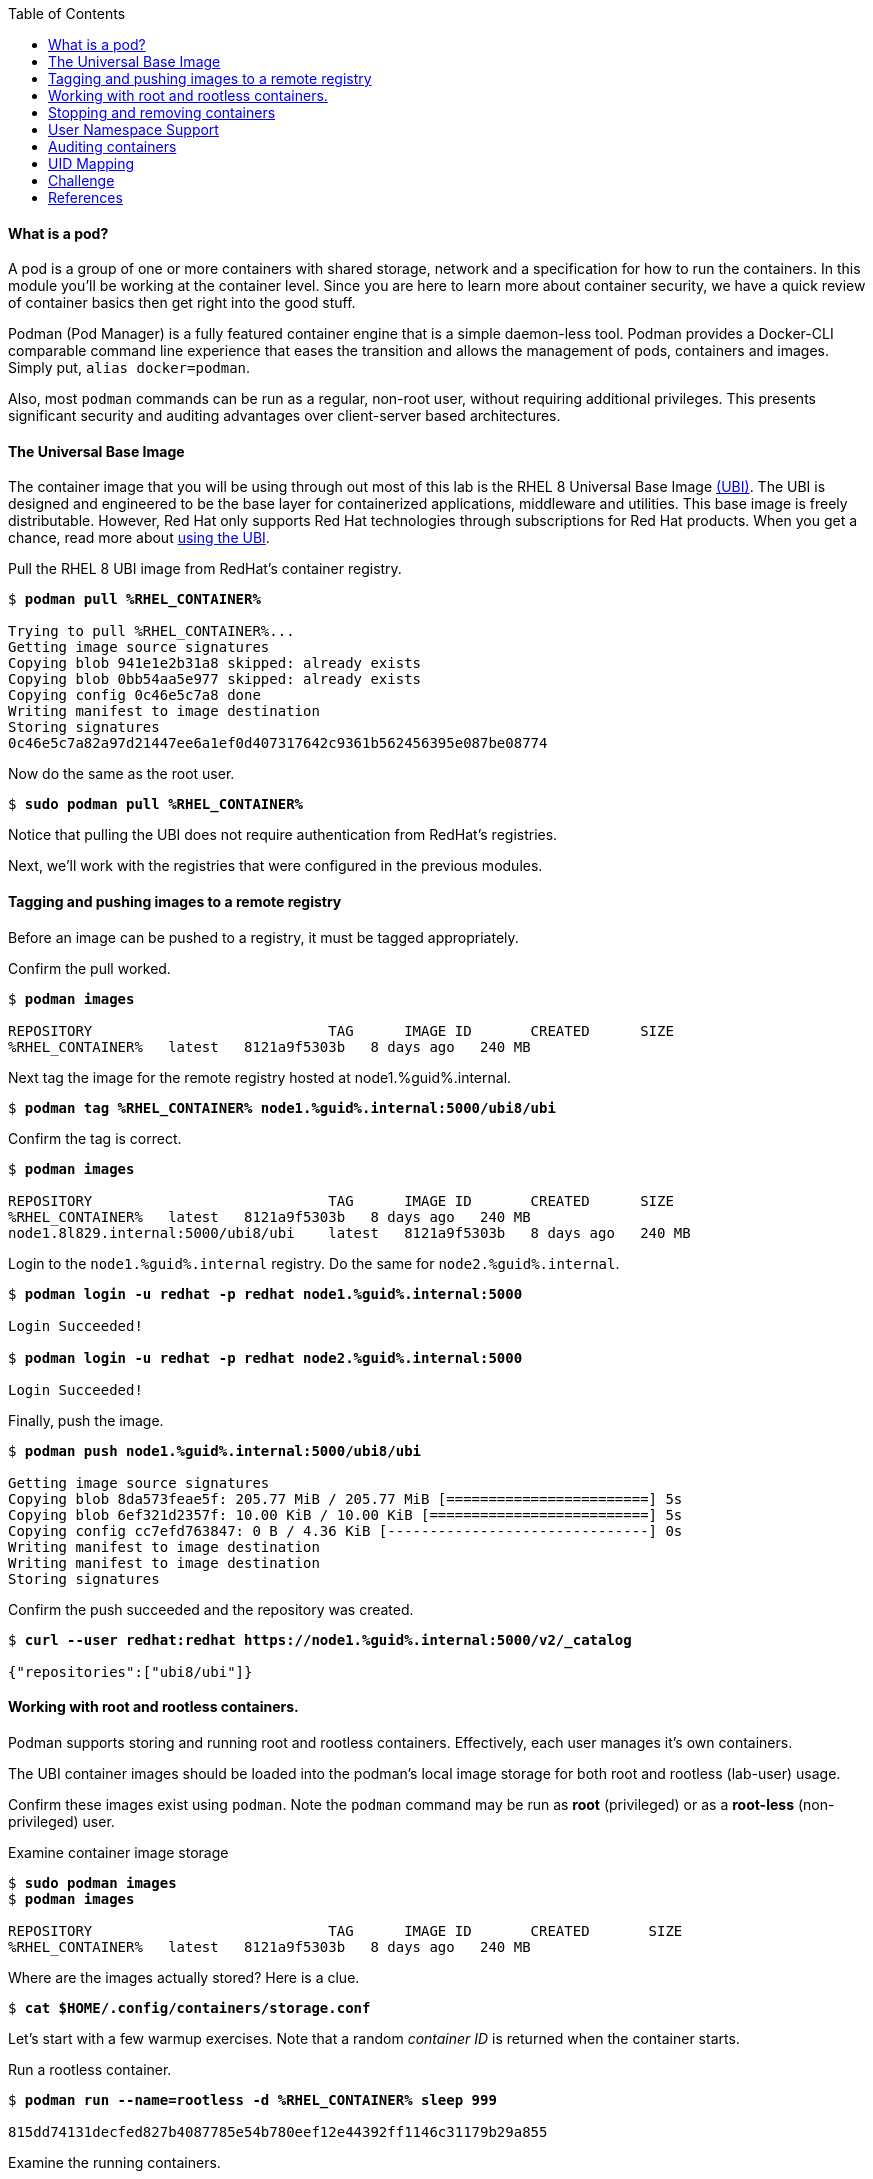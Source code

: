 :GUID: %guid%
:markup-in-source: verbatim,attributes,quotes
:toc:

==== What is a pod?

A pod is a group of one or more containers with shared storage, network and a specification for how to run the containers. In this module you'll be working at the container level. Since you are here to learn more about
container security, we have a quick review of 
container basics then get right into the good stuff. 

Podman (Pod Manager) is a fully featured container engine that is a simple daemon-less tool. Podman provides a Docker-CLI comparable command line experience that eases the transition and allows the management of pods, containers and images. Simply put, `alias docker=podman`. 

Also, most `podman` commands can be run as a regular,
non-root user, without requiring additional privileges. This presents significant security and auditing advantages
over client-server based architectures.

==== The Universal Base Image

The container image that you will be using through out most of this lab is the RHEL 8 Universal Base Image https://access.redhat.com/containers/#/product/5c180b28bed8bd75a2c29a63[(UBI)]. The UBI is designed and engineered to be the base layer for containerized applications, middleware and utilities. This base image is freely distributable. However, Red Hat only supports Red Hat technologies through subscriptions for Red Hat products. When you get a chance, read more about https://access.redhat.com/documentation/en-us/red_hat_enterprise_linux_atomic_host/7/html-single/getting_started_with_containers/index#using_red_hat_universal_base_images_standard_minimal_and_runtimes[ using the UBI]. 

.Pull the RHEL 8 UBI image from RedHat's container registry.
[source,subs="{markup-in-source}"]
```
$ *podman pull %RHEL_CONTAINER%*

Trying to pull %RHEL_CONTAINER%...
Getting image source signatures
Copying blob 941e1e2b31a8 skipped: already exists
Copying blob 0bb54aa5e977 skipped: already exists
Copying config 0c46e5c7a8 done
Writing manifest to image destination
Storing signatures
0c46e5c7a82a97d21447ee6a1ef0d407317642c9361b562456395e087be08774
```

.Now do the same as the root user.
[source,subs="{markup-in-source}"]
```
$ *sudo podman pull %RHEL_CONTAINER%*
```

Notice that pulling the UBI does not require 
authentication from RedHat's registries.

Next, we'll work with the registries that were configured
in the previous modules.

==== Tagging and pushing images to a remote registry

Before an image can be pushed to a registry, it must be tagged 
appropriately.

.Confirm the pull worked.
[source,subs="{markup-in-source}"]
```
$ *podman images*

REPOSITORY                            TAG      IMAGE ID       CREATED      SIZE
%RHEL_CONTAINER%   latest   8121a9f5303b   8 days ago   240 MB
```

.Next tag the image for the remote registry hosted at node1.{GUID}.internal.
[source,subs="{markup-in-source}"]
```
$ *podman tag %RHEL_CONTAINER% node1.{GUID}.internal:5000/ubi8/ubi*
```

.Confirm the tag is correct.
[source,subs="{markup-in-source}"]
```
$ *podman images*

REPOSITORY                            TAG      IMAGE ID       CREATED      SIZE
%RHEL_CONTAINER%   latest   8121a9f5303b   8 days ago   240 MB
node1.8l829.internal:5000/ubi8/ubi    latest   8121a9f5303b   8 days ago   240 MB
```

.Login to the `node1.{GUID}.internal` registry. Do the same for `node2.{GUID}.internal`. 
[source,subs="{markup-in-source}"]
```
$ *podman login -u redhat -p redhat node1.{GUID}.internal:5000*

Login Succeeded!

$ *podman login -u redhat -p redhat node2.{GUID}.internal:5000*

Login Succeeded!
```

.Finally, push the image.
[source,subs="{markup-in-source}"]
```
$ *podman push node1.{GUID}.internal:5000/ubi8/ubi*

Getting image source signatures
Copying blob 8da573feae5f: 205.77 MiB / 205.77 MiB [========================] 5s
Copying blob 6ef321d2357f: 10.00 KiB / 10.00 KiB [==========================] 5s
Copying config cc7efd763847: 0 B / 4.36 KiB [-------------------------------] 0s
Writing manifest to image destination
Writing manifest to image destination
Storing signatures
```

.Confirm the push succeeded and the repository was created.
[source,subs="{markup-in-source}"]
```
$ *curl --user redhat:redhat https://node1.{GUID}.internal:5000/v2/_catalog*

{"repositories":["ubi8/ubi"]}
```

==== Working with root and rootless containers.

Podman supports storing and running root and rootless containers. Effectively, each user manages it's own containers.

The UBI container images should be loaded into the podman's local image storage for both root and rootless (lab-user) usage. 

Confirm these images exist using `podman`. Note the `podman` command may be run as **root** (privileged) or as a **root-less** (non-privileged) user.

.Examine container image storage
[source,subs="{markup-in-source}"]
```
$ *sudo podman images*
$ *podman images*

REPOSITORY                            TAG      IMAGE ID       CREATED       SIZE
%RHEL_CONTAINER%   latest   8121a9f5303b   8 days ago   240 MB
```

.Where are the images actually stored? Here is a clue.
[source,subs="{markup-in-source}"]
```
$ *cat $HOME/.config/containers/storage.conf*
```

Let's start with a few warmup exercises. Note that a random _container ID_ is returned when the container starts.

.Run a rootless container.
[source,subs="{markup-in-source}"]
```
$ *podman run --name=rootless -d %RHEL_CONTAINER% sleep 999*

815dd74131decfed827b4087785e54b780eef12e44392ff1146c31179b29a855
```

.Examine the running containers.
[source,subs="{markup-in-source}"]
```
$ *podman ps*

CONTAINER ID  IMAGE                                       COMMAND    CREATED         STATUS             PORTS  NAMES
e05c3fc400eb  %RHEL_CONTAINER%:latest  sleep 999  2 seconds ago   Up 2 seconds ago          rootless
```

.Now do the same for a root container.
[source,subs="{markup-in-source}"]
```
$ *sudo podman run --name=root -d %RHEL_CONTAINER% sleep 999* 

815dd74131decfed827b4087785e54b780eef12e44392ff1146c31179b29a855

$ *sudo podman ps*

CONTAINER ID  IMAGE                       COMMAND    CREATED         STATUS             PORTS  NAMES
493da8f543de  %RHEL_CONTAINER%  sleep 999  43 seconds ago  Up 42 seconds ago         root
```

==== Stopping and removing containers

.With grace.
[source,subs="{markup-in-source}"]
```
$ *podman stop rootless*
$ *podman rm rootless*

$ *sudo podman stop root*
$ *sudo podman rm root*
```

.With brute.
[source,subs="{markup-in-source}"]
```
$ *podman rm -f rootless*
$ *sudo podman rm -f root*
```

===== Container process information

Podman top can be used to display information about the running process of the container. Use it to answer the following.

.What command is run when the container is run? 
[source,subs="{markup-in-source}"]
```
$ *podman run --name=rootless -d %RHEL_CONTAINER% sleep 999*
```
.How long has this container been running?
[source,subs="{markup-in-source}"]
```
$ *podman top -l args etime*
```

.Clean up.
[source,subs="{markup-in-source}"]
```
$ *podman rm -f rootless*
```

==== User Namespace Support

To observe user namespace support, you will run a rootless container
and observe the UID and PID in both the container and host namespaces.

.Start by running a rootless container in the background. 
[source,subs="{markup-in-source}"]
```
$ *podman run --name sleepy -d %RHEL_CONTAINER% sleep 999*
```

Next, run `podman top` to list the processes running in the 
container. Take note of the USER and the PID. The container process is running as
the `lab-user` user even though the container thinks it is `root`. This is 
user namespaces in action. 

.What does the `-l` option do?
[source,subs="{markup-in-source}"]
```
$ *podman top -l*
```

.Next, on the host, list the same container process and take note of the UID and the PID.
[source,subs="{markup-in-source}"]
```
$ *ps -ef| grep sleep*

UID        PID  PPID  C STIME TTY          TIME CMD
lab-user  1701  1690  0 07:30 ?        00:00:00 /usr/bin/coreutils --coreutils-prog-shebang=sleep /usr/bin/sleep 999
```

Compare those ID's to the same process running in the hosts
namespace.

TIP: Take note of 2 important concepts from this example.

* The `sleep` process in the container is owned by `root` but
the process on the host is owned by `lab-user`. This is
user namespaces in action. The **fork/exec** model used by podman 
improves the security auditing of containers. It allows an administrator to identify users
that run containers as root. Container engines that
use a ***client/server*** model can't provide this.

* The `sleep` process in the container has a PID of 1 but 
on the host the PID is **rootless** (a PID >1). This is
kernel namespaces in action.

.Clean up
[source,subs="{markup-in-source}"]
```
$ *podman rm -f sleepy*
```

==== Auditing containers

.Take note of the `lab-user` UID.
[source,subs="{markup-in-source}"]
```
$ *sudo podman run --name sleepy --rm -it %RHEL_CONTAINER% bash -c "cat /proc/self/loginuid;echo"*

1000
```

.Configure the kernel audit system to watch the `/etc/shadow` file.
[source,subs="{markup-in-source}"]
```
$ *sudo auditctl -w /etc/shadow 2>/dev/null*
```

.Run a privileged container that bind mounts the host's file system then touches `/etc/shadow`.
[source,subs="{markup-in-source}"]
```
$ *sudo podman run --privileged --rm -v /:/host %RHEL_CONTAINER% touch /host/etc/shadow*
```

.Examine the kernel audit system log to determine which user ran the malicious privileged container.
[source,subs="{markup-in-source}"]
```
$ *sudo ausearch -m path -ts recent -i | grep touch | grep --color=auto 'auid=[^ ]*'*

type=SYSCALL msg=audit(04/30/2019 11:03:03.384:425) : arch=x86_64 syscall=openat success=yes exit=3 a0=0xffffff9c a1=0x7ffeee3ecf5c a2=O_WRONLY|O_CREAT|O_NOCTTY|O_NONBLOCK a3=0x1b6 items=2 ppid=6168 pid=6180 auid=lab-user uid=root gid=root euid=root suid=root fsuid=root egid=root sgid=root fsgid=root tty=(none) ses=11 comm=touch exe=/usr/bin/coreutils subj=unconfined_u:system_r:spc_t:s0 key=(null) 
```

TIP: Try this at home using another container engine based on a client/server model and you 
will notice that the offending audit ID is reported as `4294967295` (i.e. an `unsignedint(-1)`).
In other words, the malicious user is unknown.  

==== UID Mapping

A container administrator can make use *podman's* `--uidmap` option to force a range of UID's to be used. See
`podman-run(1)` for details.

.Run a container that maps `5000` UIDs starting at `100,000`. This example maps uids `0-5000` in the container to the uids `100,000 - 104,999` on the host.
[source,subs="{markup-in-source}"]
```
$ *sudo podman run --uidmap 0:100000:5000 -d %RHEL_CONTAINER% sleep 1000*

98554ea68dae250deeaf78d9b20069716e40eeaf1804b070eb408c9894b1df5a
```

.Check the container.
[source,subs="{markup-in-source}"]
```
$ *sudo podman top --latest user huser | grep --color=auto -B 1 100000*

USER   HUSER
root   100000
```

.Check the host.
[source,subs="{markup-in-source}"]
```
$ *ps -f --user=100000*

UID        PID  PPID  C STIME TTY          TIME CMD
100000    2894  2883  0 12:40 ?        00:00:00 /usr/bin/coreutils --coreutils-prog-shebang=sleep /usr/bin/sleep 1000
```

.Do the same beginning at uid `200,000`.
[source,subs="{markup-in-source}"]
```
$ *sudo podman run --uidmap 0:200000:5000 -d %RHEL_CONTAINER% sleep 1000*

0da91645b9c5e4d77f16f7834081811543f5d2c5e2a510e3092269cbd536d978
```

.Check the container.
[source,subs="{markup-in-source}"]
```
$ *sudo podman top --latest user huser | grep --color=auto -B 1 200000*

USER   HUSER
root   200000
```

.Check the host.
[source,subs="{markup-in-source}"]
```
$ *ps -f --user=200000*

UID        PID  PPID  C STIME TTY          TIME CMD
200000    3024  3011  0 12:41 ?        00:00:00 /usr/bin/coreutils --coreutils-prog-shebang=sleep /usr/bin/sleep 1000
```

==== Challenge

The `--user` argument can be used to tell `podman` to use a specific effective user in the container namespace. In other words, repeat the previous example specifying the user to be `1001` which is `%USERNAME%`.This can be confirmed by examining the `/etc/passwd` file.

.The `top` results should look like:
[source,subs="{markup-in-source}"]
```
$ *sudo podman top -l user huser*

USER   HUSER
1001   201001
```

==== References

https://kubernetes.io/docs/concepts/workloads/pods/pod/[Pod concepts]

https://access.redhat.com/documentation/en-us/red_hat_enterprise_linux/8/html/building_running_and_managing_containers/container-command-line-reference_building-running-and-managing-containers[podman user guide]
